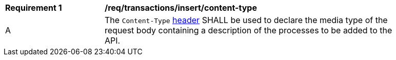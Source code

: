[[req_transactions_insert-content-type]]
[width="90%",cols="2,6a"]
|===
^|*Requirement {counter:req-id}* |*/req/transactions/insert/content-type*
^|A |The `Content-Type` https://tools.ietf.org/html/rfc2616#section-14.17[header] SHALL be used to declare the media type of the request body containing a description of the processes to be added to the API.
|===

